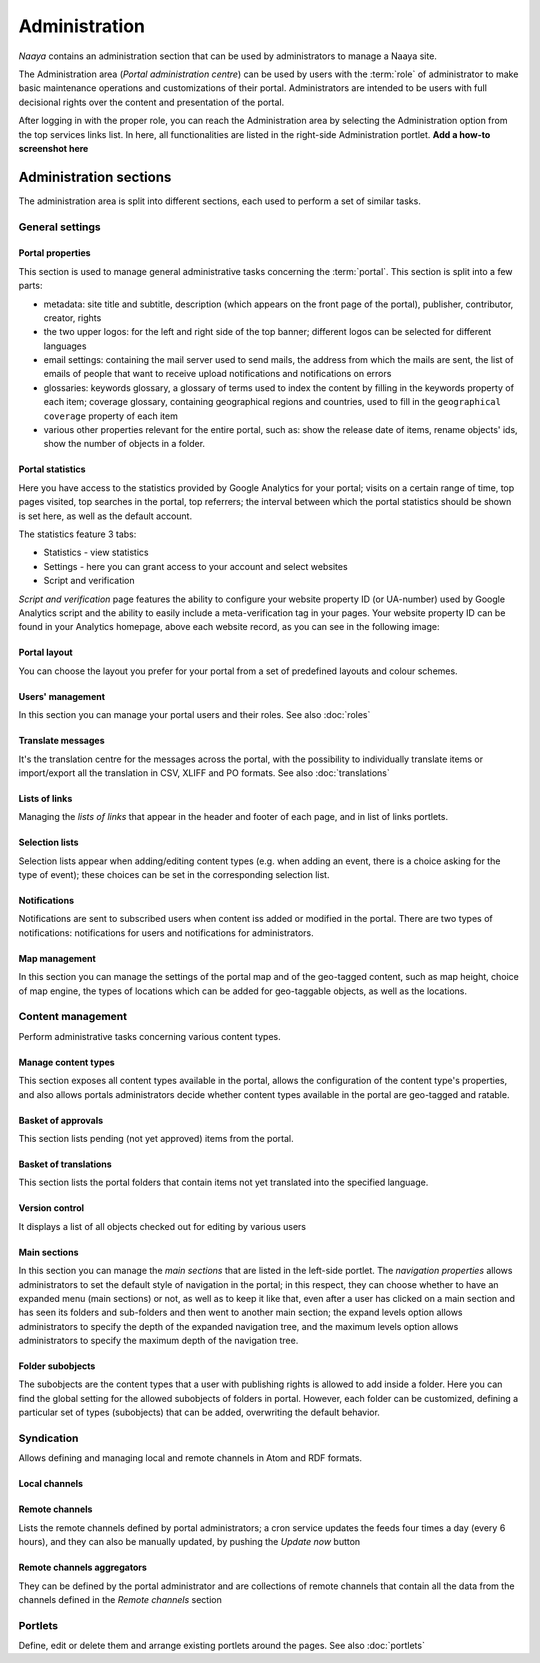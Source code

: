 .. _administration-section:

Administration
==============

*Naaya* contains an administration section that can be used by administrators
to manage a Naaya site.

The Administration area (*Portal administration centre*) can be used by
users with the :term:`role` of administrator to make basic maintenance
operations and customizations of their portal. Administrators are intended
to be users with full decisional rights over the content and presentation of
the portal.

After logging in with the proper role, you can reach the Administration area
by selecting the Administration option from the top services links list.
In here, all functionalities are listed in the right-side Administration
portlet. **Add a how-to screenshot here**


Administration sections
--------------------------

The administration area is split into different sections, each used to perform
a set of similar tasks.

-------------------
General settings
-------------------


.. _admin-portal-properties:

Portal properties
+++++++++++++++++++++++
This section is used to manage general administrative tasks concerning
the :term:`portal`. This section is split into a few parts:

* metadata: site title and subtitle, description (which appears on the
  front page of the portal), publisher, contributor, creator, rights

* the two upper logos: for the left and right side of the top banner;
  different logos can be selected for different languages

* email settings: containing the mail server used to send mails, the
  address from which the mails are sent, the list of emails of people that
  want to receive upload notifications and notifications on errors

* glossaries: keywords glossary, a glossary of terms used to index the
  content by filling in the keywords property of each item; coverage glossary,
  containing geographical regions and countries, used to fill in the
  ``geographical coverage`` property of each item

* various other properties relevant for the entire portal, such as: show the release date of items, rename objects' ids, show the number of objects in a folder. 

Portal statistics
+++++++++++++++++++

Here you have access to the statistics provided by Google Analytics for your portal;
visits on a certain range of time, top pages visited, top searches in the
portal, top referrers; the interval between which the portal statistics
should be shown is set here, as well as the default account.

The statistics feature 3 tabs:

* Statistics - view statistics
* Settings - here you can grant access to your account and select websites
* Script and verification

`Script and verification` page features the ability to configure your website
property ID (or UA-number) used by Google Analytics script and the ability
to easily include a meta-verification tag in your pages.
Your website property ID can be found in your Analytics homepage,
above each website record, as you can see in the following image:

.. image:: ../_static/images/screenshots/get_analytics_id.jpg

Portal layout
+++++++++++++++++

You can choose the layout you prefer for your portal from a set of predefined layouts and colour schemes.

Users' management
+++++++++++++++++++

In this section you can manage your portal users and their roles. See also :doc:`roles`


Translate messages
++++++++++++++++++++

It's the translation centre for the messages across the portal, with the
possibility to individually translate items or import/export all the
translation in CSV, XLIFF and PO formats. See also :doc:`translations`


Lists of links
++++++++++++++++++

Managing the *lists of links* that appear in the header and footer of each page,
and in list of links portlets.

Selection lists
++++++++++++++++++++++

Selection lists appear when adding/editing content types (e.g. when adding an event,
there is a choice asking for the type of event); these choices can be set in
the corresponding selection list.

Notifications
++++++++++++++++++++++++++

Notifications are sent to subscribed users when content iss added or modified in the
portal. There are two types of notifications: notifications for users and notifications for administrators.

Map management
+++++++++++++++++++++++++++

In this section you can manage the settings of the portal map and of the geo-tagged
content, such as map height, choice of map engine, the types of
locations which can be added for geo-taggable objects, as well as the locations.

-----------------------
Content management
-----------------------

Perform administrative tasks concerning various content types.

Manage content types
+++++++++++++++++++++++++

This section exposes all content types available in the portal, allows the
configuration of the content type's properties, and
also allows portals administrators decide whether content types available in
the portal are geo-tagged and ratable.

Basket of approvals
+++++++++++++++++++++++++

This section lists pending (not yet approved) items from the portal.

Basket of translations
+++++++++++++++++++++++++++++

This section lists the portal folders that contain items not yet translated into the
specified language.

Version control
++++++++++++++++++++++++++

It displays a list of all objects checked out for editing by various users


Main sections
++++++++++++++++++++

In this section you can manage the *main sections* that are listed in the left-side portlet. 
The *navigation properties* allows administrators to set the
default style of navigation in the portal; in this respect, they can choose
whether to have an expanded menu (main sections) or not,
as well as to keep it like that, even after a user has clicked on a main
section and has seen its folders and sub-folders and then went to another
main section; the expand levels option allows administrators to specify
the depth of the expanded navigation tree, and the maximum levels option
allows administrators to specify the maximum depth of the navigation tree.

Folder subobjects
++++++++++++++++++++

The subobjects are the content types that a user with publishing rights
is allowed to add inside a folder.
Here you can find the global setting for the allowed
subobjects of folders in portal. However, each folder can be customized,
defining a particular set of types (subobjects) that can be added,
overwriting the default behavior.

------------------
Syndication
------------------

Allows defining and managing local and remote channels in Atom and RDF formats.

Local channels
+++++++++++++++++++++


Remote channels
++++++++++++++++

Lists the remote channels defined by portal administrators; a cron service
updates the feeds four times a day (every 6 hours), and they can also be
manually updated, by pushing the *Update now* button

Remote channels aggregators
++++++++++++++++++++++++++++++++

They can be defined by the portal administrator and are collections of remote
channels that contain all the data from the channels defined in the
*Remote channels* section

------------
Portlets
------------

Define, edit or delete them and arrange existing portlets around the pages. See also :doc:`portlets`
